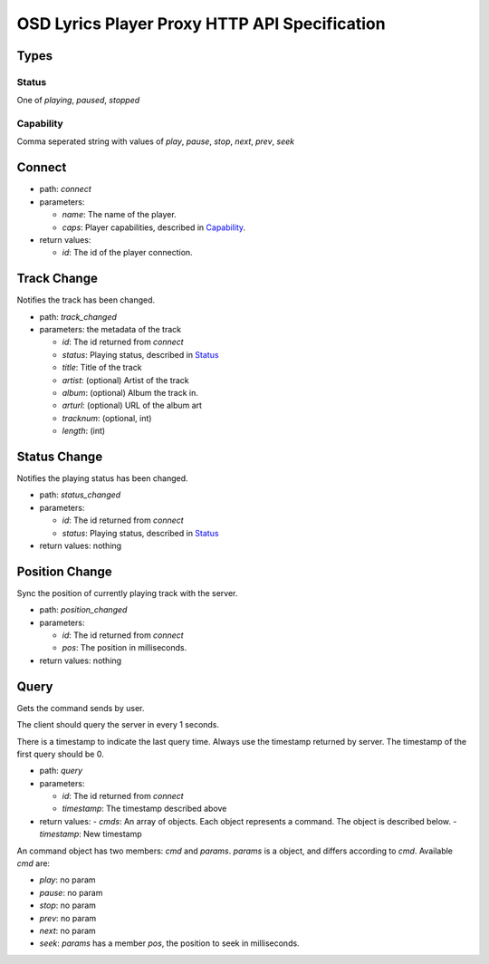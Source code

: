 ================================================
 OSD Lyrics Player Proxy HTTP API Specification
================================================

Types
=====

Status
------

One of `playing`, `paused`, `stopped`

Capability
----------

Comma seperated string with values of `play`, `pause`, `stop`, `next`, `prev`, `seek`

Connect
=======

- path: `connect`
- parameters:

  - `name`: The name of the player.
  - `caps`: Player capabilities, described in `Capability`_.

- return values:

  - `id`: The id of the player connection.

Track Change
============
Notifies the track has been changed.

- path: `track_changed`
- parameters: the metadata of the track

  - `id`: The id returned from `connect`
  - `status`: Playing status, described in `Status`_
  - `title`: Title of the track
  - `artist`: (optional) Artist of the track
  - `album`: (optional) Album the track in.
  - `arturl`: (optional) URL of the album art
  - `tracknum`: (optional, int)
  - `length`: (int)

Status Change
=============
Notifies the playing status has been changed.

- path: `status_changed`
- parameters:

  - `id`: The id returned from `connect`
  - `status`: Playing status, described in `Status`_

- return values: nothing

Position Change
===============
Sync the position of currently playing track with the server.

- path: `position_changed`
- parameters:

  - `id`: The id returned from `connect`
  - `pos`: The position in milliseconds.

- return values: nothing

Query
=====
Gets the command sends by user.

The client should query the server in every 1 seconds.

There is a timestamp to indicate the last query time. Always use the timestamp
returned by server. The timestamp of the first query should be 0.

- path: `query`
- parameters:

  - `id`: The id returned from `connect`
  - `timestamp`: The timestamp described above

- return values:
  - `cmds`: An array of objects. Each object represents a command. The object is described below.
  - `timestamp`: New timestamp

An command object has two members: `cmd` and `params`. `params` is a object, and differs according to `cmd`. Available `cmd` are:

- `play`: no param
- `pause`: no param
- `stop`: no param
- `prev`: no param
- `next`: no param
- `seek`: `params` has a member `pos`, the position to seek in milliseconds.
